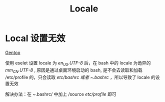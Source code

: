 :PROPERTIES:
:ID:       0689c637-aa4c-4f3f-a339-66a62898597d
:mtime:    20220317002533 20220317002202
:ctime:    20220317002200
:END:
#+title: Locale
#+filetags: :gentoo:

* Local 设置无效

  [[id:f80c493c-d7ce-498e-99b7-220e816c7714][Gentoo]]

  使用 eselet 设置 locale 为 /en_US.UTF-8/ 后，在 bash 中的 locale 为诡异的 /mm_CN.UTF-8/ , 原因是通过桌面环境启动的 bash,
是不会去读取和加载 /etc/profile 的，只会读取 //etc/bashrc/ 或者 /~/.bashrc/ ，所以导致了 locale 的设置无效

  解决办法：在 /~/.bashrc/ 中加上 /source /etc/profile/ 即可
